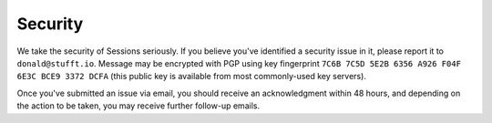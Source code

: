 Security
========

We take the security of Sessions seriously. If you believe you've
identified a security issue in it, please report it to
``donald@stufft.io``. Message may be encrypted with PGP using key
fingerprint ``7C6B 7C5D 5E2B 6356 A926 F04F 6E3C BCE9 3372 DCFA`` (this public
key is available from most commonly-used key servers).

Once you've submitted an issue via email, you should receive an acknowledgment
within 48 hours, and depending on the action to be taken, you may receive
further follow-up emails.